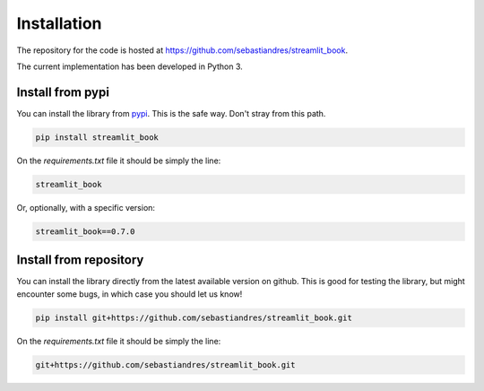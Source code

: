Installation
====================

The repository for the code is hosted at `<https://github.com/sebastiandres/streamlit_book>`_.

The current implementation has been developed in Python 3. 

Install from pypi
***********************

You can install the library from `pypi <https://pypi.org/project/streamlit_book/>`_. 
This is the safe way. Don't stray from this path.

.. code-block:: bash

    pip install streamlit_book

On the `requirements.txt` file it should be simply the line:

.. code-block:: none

    streamlit_book

Or, optionally, with a specific version:

.. code-block:: none

    streamlit_book==0.7.0

Install from repository
***********************

You can install the library directly from the latest available version on github. 
This is good for testing the library, but might encounter some bugs, in which case you should let us know!

.. code-block:: bash

    pip install git+https://github.com/sebastiandres/streamlit_book.git

On the `requirements.txt` file it should be simply the line:

.. code-block:: none

    git+https://github.com/sebastiandres/streamlit_book.git
